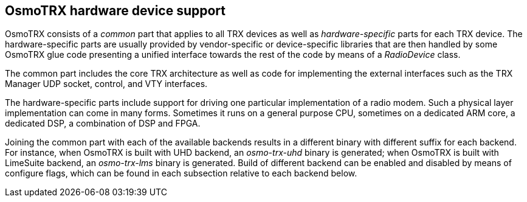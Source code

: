 [[osmotrx_device_support]]
== OsmoTRX hardware device support

OsmoTRX consists of a _common_ part that applies to all TRX devices as well as
_hardware-specific_ parts for each TRX device. The hardware-specific parts are
usually provided by vendor-specific or device-specific libraries that are then
handled by some OsmoTRX glue code presenting a unified interface towards the
rest of the code by means of a _RadioDevice_ class.

The common part includes the core TRX architecture as well as code for
implementing the external interfaces such as the TRX Manager UDP socket,
control, and VTY interfaces.

The hardware-specific parts include support for driving one particular
implementation of a radio modem.  Such a physical layer
implementation can come in many forms.  Sometimes it runs on a general
purpose CPU, sometimes on a dedicated ARM core, a dedicated DSP, a
combination of DSP and FPGA.

Joining the common part with each of the available backends results in a
different binary with different suffix for each backend. For instance, when
OsmoTRX is built with UHD backend, an _osmo-trx-uhd_ binary is generated; when
OsmoTRX is built with LimeSuite backend, an _osmo-trx-lms_ binary is generated.
Build of different backend can be enabled and disabled by means of configure
flags, which can be found in each subsection relative to each backend below.
